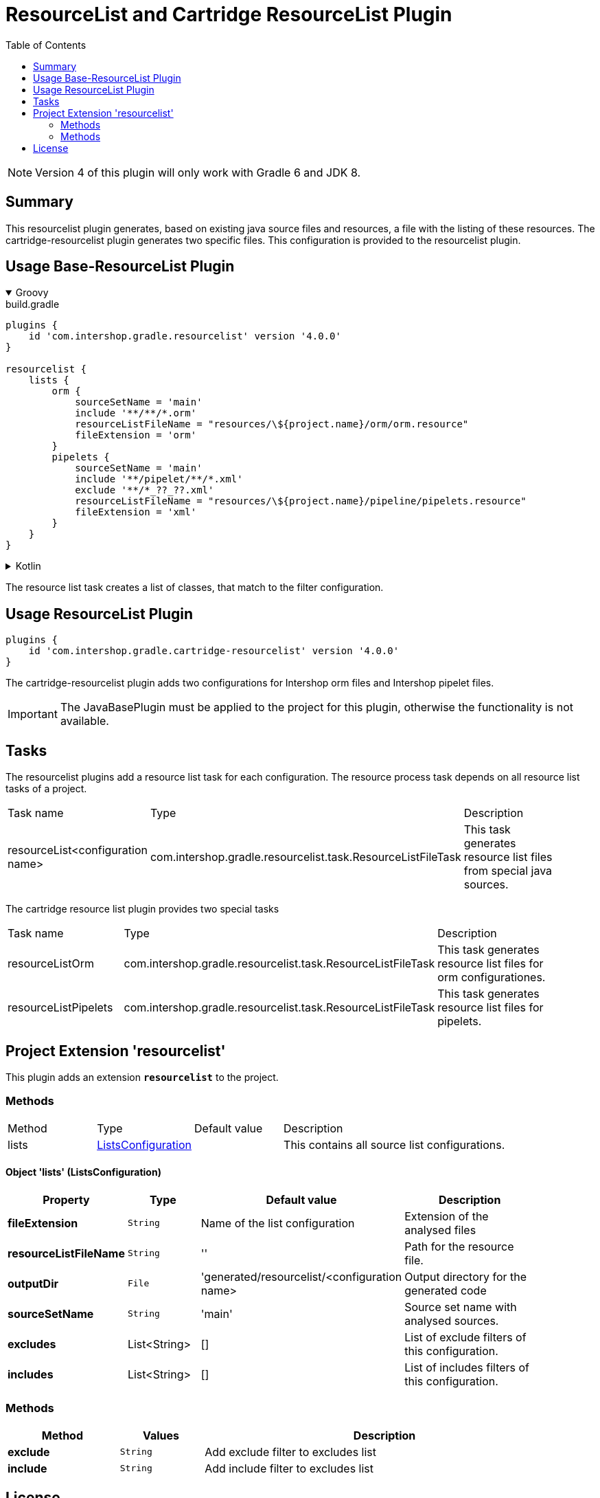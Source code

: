 = ResourceList and Cartridge ResourceList Plugin
:latestRevision: 4.0.0
:toc:
:icons: font

NOTE: Version 4 of this plugin will only work with Gradle 6 and JDK 8.

== Summary
This resourcelist plugin generates, based on existing java source files and resources, a file with the listing of these resources.
The cartridge-resourcelist plugin generates two specific files. This configuration is provided to the resourcelist plugin.

== Usage Base-ResourceList Plugin

++++
<details open>
<summary>Groovy</summary>
++++

[source,groovy]
[subs=+attributes]
.build.gradle
----
plugins {
    id 'com.intershop.gradle.resourcelist' version '{latestRevision}'
}

resourcelist {
    lists {
        orm {
            sourceSetName = 'main'
            include '**/**/*.orm'
            resourceListFileName = "resources/\${project.name}/orm/orm.resource"
            fileExtension = 'orm'
        }
        pipelets {
            sourceSetName = 'main'
            include '**/pipelet/**/*.xml'
            exclude '**/*_??_??.xml'
            resourceListFileName = "resources/\${project.name}/pipeline/pipelets.resource"
            fileExtension = 'xml'
        }
    }
}
----

++++
</details>
++++

++++
<details>
<summary>Kotlin</summary>
++++

[source,kotlin]
[subs=+attributes]
.build.gradle.kts
----
plugins {
    id("com.intershop.gradle.resourcelist") version "{latestRevision}"
}

resourcelist {
    lists {
        register("orm") {
            sourceSetName = "main"
            include("**/**/*.orm")
            resourceListFileName = "resources/\${project.name}/orm/orm.resource"
            fileExtension = "orm"
        }
        register("pipelets") {
            sourceSetName = "main"
            include("**/pipelet/**/*.xml")
            exclude("**/*_??_??.xml")
            resourceListFileName = "resources/\${project.name}/pipeline/pipelets.resource"
            fileExtension = "xml"
        }
    }
}
----

++++
</details>
++++
The resource list task creates a list of classes, that match to the filter configuration.

== Usage ResourceList Plugin
[source,groovy,subs="attributes"]
----
plugins {
    id 'com.intershop.gradle.cartridge-resourcelist' version '{latestRevision}'
}
----
The cartridge-resourcelist plugin adds two configurations for Intershop orm files and Intershop pipelet files.

IMPORTANT: The JavaBasePlugin must be applied to the project for this plugin, otherwise the functionality is not available.

== Tasks
The resourcelist plugins add a resource list task for each configuration. The resource process task depends on all
resource list tasks of a project.

[cols="25%,30%,45%", width="95%, options="header"]
|===
|Task name  |Type             |Description
|resourceList<configuration name>   | com.intershop.gradle.resourcelist.task.ResourceListFileTask | This task generates resource list files from special java sources.
|===

The cartridge resource list plugin provides two special tasks
[cols="25%,30%,45%", width="95%, options="header"]
|===
|Task name              |Type                                                |Description
|resourceListOrm        | com.intershop.gradle.resourcelist.task.ResourceListFileTask | This task generates resource list files for orm configurationes.
|resourceListPipelets   | com.intershop.gradle.resourcelist.task.ResourceListFileTask | This task generates resource list files for pipelets.
|===

== Project Extension 'resourcelist'
This plugin adds an extension *`resourcelist`* to the project.

=== Methods
[cols="17%,17%,17%,49%", width="90%, options="header"]
|===
|Method       | Type                          | Default value | Description
|lists          | <<lists, ListsConfiguration>> |               | This contains all source list configurations.
|===

==== [[lists]]Object 'lists' (ListsConfiguration)

[cols="17%,17%,15%,51%", width="90%, options="header"]
|===
|Property | Type | Default value | Description

|*fileExtension*        | `String` | Name of the list configuration | Extension of the analysed files
|*resourceListFileName* | `String` | ''                             | Path for the resource file.
|*outputDir*            | `File`   |'generated/resourcelist/<configuration name> | Output directory for the generated code
|*sourceSetName*        | `String` | 'main' | Source set name with analysed sources.
|*excludes*             | List<String> | [] | List of exclude filters of this configuration.
|*includes*             | List<String> | [] | List of includes filters of this configuration.
|===

=== Methods
[cols="20%,15%,65%", width="95%", options="header"]
|===
|Method | Values | Description
|*exclude* | `String` | Add exclude filter to excludes list
|*include* | `String` | Add include filter to excludes list
|===

== License

Copyright 2014-2018 Intershop Communications.

Licensed under the Apache License, Version 2.0 (the "License"); you may not use this file except in compliance with the License. You may obtain a copy of the License at

http://www.apache.org/licenses/LICENSE-2.0

Unless required by applicable law or agreed to in writing, software distributed under the License is distributed on an "AS IS" BASIS, WITHOUT WARRANTIES OR CONDITIONS OF ANY KIND, either express or implied. See the License for the specific language governing permissions and limitations under the License.
